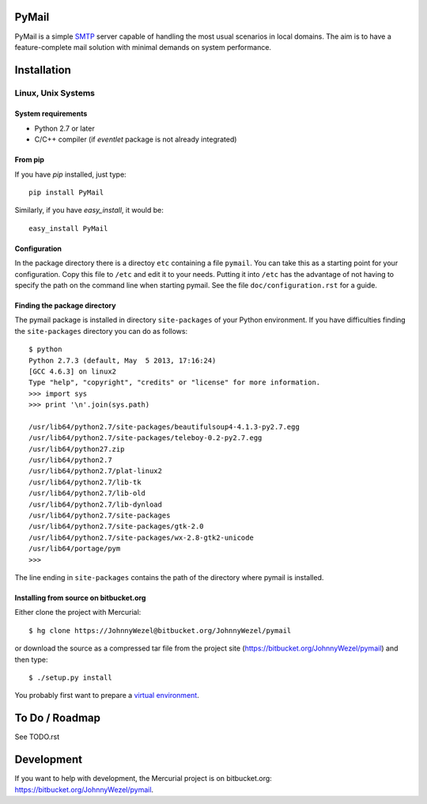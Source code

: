PyMail
======

PyMail is a simple `SMTP <http://en.wikipedia.org/wiki/Simple_Mail_Transfer_Protocol>`_ server capable of handling the most
usual scenarios in local domains. The aim is to have a feature-complete mail solution with minimal demands on system
performance.

Installation
============

Linux, Unix Systems
-------------------

System requirements
~~~~~~~~~~~~~~~~~~~

* Python 2.7 or later
* C/C++ compiler (if *eventlet* package is not already integrated)

From pip
~~~~~~~~

If you have *pip* installed, just type::

   pip install PyMail

Similarly, if you have *easy_install*, it would be::

   easy_install PyMail

Configuration
~~~~~~~~~~~~~

In the package directory there is a directoy ``etc`` containing a file ``pymail``. You can take this as a starting point for
your configuration. Copy this file to ``/etc`` and edit it to your needs. Putting it into ``/etc`` has the advantage of not
having to specify the path on the command line when starting pymail. See the file ``doc/configuration.rst`` for a guide.

Finding the package directory
~~~~~~~~~~~~~~~~~~~~~~~~~~~~~

The pymail package is installed in directory ``site-packages`` of your Python environment. If you have difficulties finding the
``site-packages`` directory you can do as follows::

   $ python
   Python 2.7.3 (default, May  5 2013, 17:16:24)
   [GCC 4.6.3] on linux2
   Type "help", "copyright", "credits" or "license" for more information.
   >>> import sys
   >>> print '\n'.join(sys.path)

   /usr/lib64/python2.7/site-packages/beautifulsoup4-4.1.3-py2.7.egg
   /usr/lib64/python2.7/site-packages/teleboy-0.2-py2.7.egg
   /usr/lib64/python27.zip
   /usr/lib64/python2.7
   /usr/lib64/python2.7/plat-linux2
   /usr/lib64/python2.7/lib-tk
   /usr/lib64/python2.7/lib-old
   /usr/lib64/python2.7/lib-dynload
   /usr/lib64/python2.7/site-packages
   /usr/lib64/python2.7/site-packages/gtk-2.0
   /usr/lib64/python2.7/site-packages/wx-2.8-gtk2-unicode
   /usr/lib64/portage/pym
   >>>

The line ending in ``site-packages`` contains the path of the directory where pymail is installed.

Installing from source on bitbucket.org
~~~~~~~~~~~~~~~~~~~~~~~~~~~~~~~~~~~~~~~

Either clone the project with Mercurial::

    $ hg clone https://JohnnyWezel@bitbucket.org/JohnnyWezel/pymail
    
or download the source as a compressed tar file from the project site (https://bitbucket.org/JohnnyWezel/pymail) and then type::

    $ ./setup.py install

You probably first want to prepare a `virtual environment <http://docs.python-guide.org/en/latest/dev/virtualenvs.html>`_.

To Do / Roadmap
===============

See TODO.rst

Development
===========

If you want to help with development, the Mercurial project is on bitbucket.org: https://bitbucket.org/JohnnyWezel/pymail.